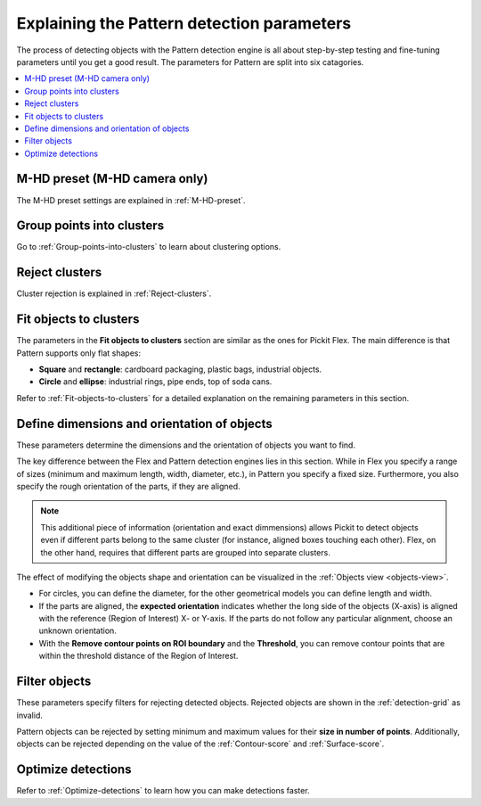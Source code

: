 .. _Explaining-the-pattern-detection-parameters:

Explaining the Pattern detection parameters
-------------------------------------------

The process of detecting objects with the Pattern detection engine is all
about step-by-step testing and fine-tuning parameters until you get a
good result. The parameters for Pattern are split into six catagories.

.. contents::
    :backlinks: top
    :local:
    :depth: 1

M-HD preset (M-HD camera only)
~~~~~~~~~~~~~~~~~~~~~~~~~~~~~~

The M-HD preset settings are explained in :ref:`M-HD-preset`.

Group points into clusters
~~~~~~~~~~~~~~~~~~~~~~~~~~

Go to :ref:`Group-points-into-clusters` to learn about clustering options.

Reject clusters
~~~~~~~~~~~~~~~

Cluster rejection is explained in :ref:`Reject-clusters`.

Fit objects to clusters
~~~~~~~~~~~~~~~~~~~~~~~

The parameters in the **Fit objects to clusters** section are similar as the ones for Pickit Flex. The main difference is that Pattern supports only flat shapes:

-  **Square** and **rectangle**: cardboard packaging, plastic bags,    industrial objects.
-  **Circle** and **ellipse**: industrial rings, pipe ends, top of soda
   cans.

Refer to :ref:`Fit-objects-to-clusters` for a detailed explanation on the remaining parameters in this section.

Define dimensions and orientation of objects
~~~~~~~~~~~~~~~~~~~~~~~~~~~~~~~~~~~~~~~~~~~~

These parameters determine the dimensions and the orientation of
objects you want to find. 

The key difference between the Flex and Pattern detection engines lies in this section. While in Flex you specify a range of sizes (minimum and maximum length, width, diameter, etc.), in Pattern you specify a fixed size. Furthermore, you also specify the rough orientation of the parts, if they are aligned.

.. Note ::
  This additional piece of information (orientation and exact dimmensions) allows Pickit to detect objects even if different parts belong to the same cluster (for instance, aligned boxes touching each other). Flex, on the other hand, requires that different parts are grouped into separate clusters.

The effect of modifying the objects shape and orientation can be visualized in the :ref:`Objects view <objects-view>`. 

- For circles, you can define the diameter, for the other geometrical models you can define length and width.
- If the parts are aligned, the **expected orientation** indicates whether the long side of the objects (X-axis) is aligned with the reference (Region of Interest) X- or Y-axis. If the parts do not follow any particular alignment, choose an unknown orientation.
- With the **Remove contour points on ROI boundary** and the **Threshold**, you can remove contour points that are within the
  threshold distance of the Region of Interest. 

Filter objects
~~~~~~~~~~~~~~

These parameters specify filters for rejecting detected
objects. Rejected objects are shown in the :ref:`detection-grid` as invalid.

Pattern objects can be rejected by setting minimum and maximum values for their **size in number of points**. Additionally,
objects can be rejected depending on the value of the :ref:`Contour-score` and :ref:`Surface-score`.

Optimize detections
~~~~~~~~~~~~~~~~~~~

Refer to :ref:`Optimize-detections` to learn how you can make detections faster.
